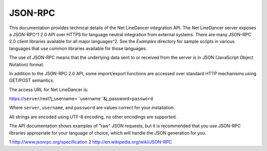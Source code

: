 JSON-RPC
^^^^^^^^

This documentation provides technical details of the Net LineDancer
integration API. The Net LineDancer server exposes a JSON-RPC^1 2.0 API
over HTTPS for language neutral integration from external systems. There
are many JSON-RPC 2.0 client libraries available for all major
languages^2. See the *Examples* directory for sample scripts in various
languages that use common libraries available for those languages.

The use of JSON-RPC means that the underlying data sent to or received
from the server is in JSON (JavaScript Object Notation) format.

In addition to the JSON-RPC 2.0 API, some import/export functions are
accessed over standard HTTP mechanisms using GET/POST semantics.

The access URL for Net LineDancer is:

https://\ ``server``/rest?j\_username=``username``\ &j\_password=\ ``password``

Where ``server``, ``username``, and ``password`` are values correct for
your installation.

All strings are encoded using UTF-8 encoding, no other encodings are
supported.

.. raw:: html

   <p>

The API documentation shows examples of "raw" JSON requests, but it is
recommended that you use JSON-RPC libraries appropriate for your
language of choice, which will handle the JSON generation for you.

.. raw:: html

   <p>

1 http://www.jsonrpc.org/specification 2
`http://en.wikipedia.org/wiki/JSON-RPC <http://en.wikipedia.org/wiki/JSON-RPC#Implementations>`__
